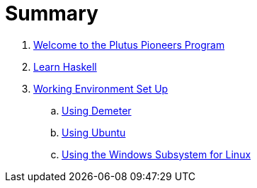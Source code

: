 = Summary

. link:README.adoc[Welcome to the Plutus Pioneers Program]
. link:docs/prework/learn-haskell.adoc[Learn Haskell]
. link:docs/prework/setup/README.adoc[Working Environment Set Up]
.. link:docs/prework/setup/demeter.adoc[Using Demeter]
.. link:docs/prework/setup/ubuntu.adoc[Using Ubuntu]
.. link:docs/prework/setup/windows[Using the Windows Subsystem for Linux]
